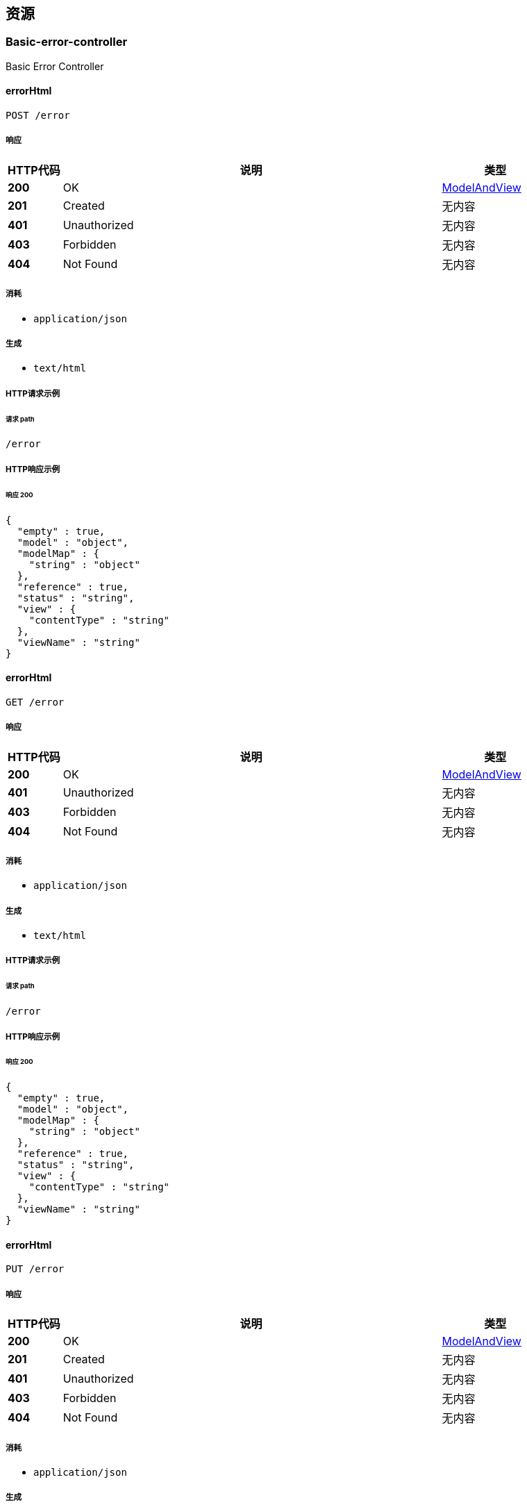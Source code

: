 
[[_paths]]
== 资源

[[_basic-error-controller_resource]]
=== Basic-error-controller
Basic Error Controller


[[_errorhtmlusingpost]]
==== errorHtml
....
POST /error
....


===== 响应

[options="header", cols=".^2,.^14,.^4"]
|===
|HTTP代码|说明|类型
|**200**|OK|<<_modelandview,ModelAndView>>
|**201**|Created|无内容
|**401**|Unauthorized|无内容
|**403**|Forbidden|无内容
|**404**|Not Found|无内容
|===


===== 消耗

* `application/json`


===== 生成

* `text/html`


===== HTTP请求示例

====== 请求 path
----
/error
----


===== HTTP响应示例

====== 响应 200
[source,json]
----
{
  "empty" : true,
  "model" : "object",
  "modelMap" : {
    "string" : "object"
  },
  "reference" : true,
  "status" : "string",
  "view" : {
    "contentType" : "string"
  },
  "viewName" : "string"
}
----


[[_errorhtmlusingget]]
==== errorHtml
....
GET /error
....


===== 响应

[options="header", cols=".^2,.^14,.^4"]
|===
|HTTP代码|说明|类型
|**200**|OK|<<_modelandview,ModelAndView>>
|**401**|Unauthorized|无内容
|**403**|Forbidden|无内容
|**404**|Not Found|无内容
|===


===== 消耗

* `application/json`


===== 生成

* `text/html`


===== HTTP请求示例

====== 请求 path
----
/error
----


===== HTTP响应示例

====== 响应 200
[source,json]
----
{
  "empty" : true,
  "model" : "object",
  "modelMap" : {
    "string" : "object"
  },
  "reference" : true,
  "status" : "string",
  "view" : {
    "contentType" : "string"
  },
  "viewName" : "string"
}
----


[[_errorhtmlusingput]]
==== errorHtml
....
PUT /error
....


===== 响应

[options="header", cols=".^2,.^14,.^4"]
|===
|HTTP代码|说明|类型
|**200**|OK|<<_modelandview,ModelAndView>>
|**201**|Created|无内容
|**401**|Unauthorized|无内容
|**403**|Forbidden|无内容
|**404**|Not Found|无内容
|===


===== 消耗

* `application/json`


===== 生成

* `text/html`


===== HTTP请求示例

====== 请求 path
----
/error
----


===== HTTP响应示例

====== 响应 200
[source,json]
----
{
  "empty" : true,
  "model" : "object",
  "modelMap" : {
    "string" : "object"
  },
  "reference" : true,
  "status" : "string",
  "view" : {
    "contentType" : "string"
  },
  "viewName" : "string"
}
----


[[_errorhtmlusingdelete]]
==== errorHtml
....
DELETE /error
....


===== 响应

[options="header", cols=".^2,.^14,.^4"]
|===
|HTTP代码|说明|类型
|**200**|OK|<<_modelandview,ModelAndView>>
|**204**|No Content|无内容
|**401**|Unauthorized|无内容
|**403**|Forbidden|无内容
|===


===== 消耗

* `application/json`


===== 生成

* `text/html`


===== HTTP请求示例

====== 请求 path
----
/error
----


===== HTTP响应示例

====== 响应 200
[source,json]
----
{
  "empty" : true,
  "model" : "object",
  "modelMap" : {
    "string" : "object"
  },
  "reference" : true,
  "status" : "string",
  "view" : {
    "contentType" : "string"
  },
  "viewName" : "string"
}
----


[[_errorhtmlusingpatch]]
==== errorHtml
....
PATCH /error
....


===== 响应

[options="header", cols=".^2,.^14,.^4"]
|===
|HTTP代码|说明|类型
|**200**|OK|<<_modelandview,ModelAndView>>
|**204**|No Content|无内容
|**401**|Unauthorized|无内容
|**403**|Forbidden|无内容
|===


===== 消耗

* `application/json`


===== 生成

* `text/html`


===== HTTP请求示例

====== 请求 path
----
/error
----


===== HTTP响应示例

====== 响应 200
[source,json]
----
{
  "empty" : true,
  "model" : "object",
  "modelMap" : {
    "string" : "object"
  },
  "reference" : true,
  "status" : "string",
  "view" : {
    "contentType" : "string"
  },
  "viewName" : "string"
}
----


[[_errorhtmlusinghead]]
==== errorHtml
....
HEAD /error
....


===== 响应

[options="header", cols=".^2,.^14,.^4"]
|===
|HTTP代码|说明|类型
|**200**|OK|<<_modelandview,ModelAndView>>
|**204**|No Content|无内容
|**401**|Unauthorized|无内容
|**403**|Forbidden|无内容
|===


===== 消耗

* `application/json`


===== 生成

* `text/html`


===== HTTP请求示例

====== 请求 path
----
/error
----


===== HTTP响应示例

====== 响应 200
[source,json]
----
{
  "empty" : true,
  "model" : "object",
  "modelMap" : {
    "string" : "object"
  },
  "reference" : true,
  "status" : "string",
  "view" : {
    "contentType" : "string"
  },
  "viewName" : "string"
}
----


[[_errorhtmlusingoptions]]
==== errorHtml
....
OPTIONS /error
....


===== 响应

[options="header", cols=".^2,.^14,.^4"]
|===
|HTTP代码|说明|类型
|**200**|OK|<<_modelandview,ModelAndView>>
|**204**|No Content|无内容
|**401**|Unauthorized|无内容
|**403**|Forbidden|无内容
|===


===== 消耗

* `application/json`


===== 生成

* `text/html`


===== HTTP请求示例

====== 请求 path
----
/error
----


===== HTTP响应示例

====== 响应 200
[source,json]
----
{
  "empty" : true,
  "model" : "object",
  "modelMap" : {
    "string" : "object"
  },
  "reference" : true,
  "status" : "string",
  "view" : {
    "contentType" : "string"
  },
  "viewName" : "string"
}
----


[[_distribution-box-controller_resource]]
=== Distribution-box-controller
配电箱


[[_getdevicedetailusingpost]]
==== 获取配电箱设备详情
....
POST /deviceDetail
....


===== 参数

[options="header", cols=".^2,.^3,.^9,.^4"]
|===
|类型|名称|说明|类型
|**Body**|**commonBo** +
__必填__|commonBo|<<_commonbo,CommonBo>>
|===


===== 响应

[options="header", cols=".^2,.^14,.^4"]
|===
|HTTP代码|说明|类型
|**200**|OK|<<_57fc5f880acaf86aded19a3995460811,成功的请求«DistributionBoxVo»>>
|**201**|Created|无内容
|**401**|Unauthorized|无内容
|**403**|Forbidden|无内容
|**404**|Not Found|无内容
|===


===== 消耗

* `application/json`


===== 生成

* `*/*`


===== HTTP请求示例

====== 请求 path
----
/deviceDetail
----


====== 请求 body
[source,json]
----
{
  "deviceId" : "设备id",
  "projectId" : "项目id"
}
----


===== HTTP响应示例

====== 响应 200
[source,json]
----
{
  "code" : "string",
  "data" : {
    "atsp" : 0.0,
    "avalue" : 0.0,
    "boxTsp" : "电流温度阀值",
    "deviceArea" : "设备区域",
    "deviceStatus" : "设备状态 0 正常 1 报警'",
    "id" : "主键",
    "insertTime" : "插入时间",
    "monitorId" : "监测器编号",
    "pdxId" : "配电箱编号",
    "pdxName" : "配电箱名称",
    "projectId" : "项目id",
    "residualAValue" : "剩余电流阀值",
    "updateTime" : "修改时间",
    "vendorCode" : "厂商"
  },
  "message" : "string",
  "success" : false
}
----


[[_getlivedatausingpost]]
==== 获取配电箱实时数据
....
POST /liveData
....


===== 参数

[options="header", cols=".^2,.^3,.^9,.^4"]
|===
|类型|名称|说明|类型
|**Body**|**commonBo** +
__必填__|commonBo|<<_commonbo,CommonBo>>
|===


===== 响应

[options="header", cols=".^2,.^14,.^4"]
|===
|HTTP代码|说明|类型
|**200**|OK|<<_5393caa7c0770900981b2789aa5a9401,成功的请求«DistribubtionBoxLiveDataVo»>>
|**201**|Created|无内容
|**401**|Unauthorized|无内容
|**403**|Forbidden|无内容
|**404**|Not Found|无内容
|===


===== 消耗

* `application/json`


===== 生成

* `*/*`


===== HTTP请求示例

====== 请求 path
----
/liveData
----


====== 请求 body
[source,json]
----
{
  "deviceId" : "设备id",
  "projectId" : "项目id"
}
----


===== HTTP响应示例

====== 响应 200
[source,json]
----
{
  "code" : "string",
  "data" : {
    "currentOfPhaseA" : "A相电流(A)",
    "currentOfPhaseB" : "B相电流(A)",
    "currentOfPhaseC" : "C相电流(A)",
    "currentOfRemain" : "剩余电流(mA)",
    "liveDate" : "数据时间",
    "temperatureOfBox" : "箱体温度(℃)",
    "temperatureOfPhaseA" : "A相温度(℃)",
    "temperatureOfPhaseB" : "B相温度(℃)",
    "temperatureOfPhaseC" : "C相温度(℃)"
  },
  "message" : "string",
  "success" : false
}
----


[[_getrundatausingpost]]
==== 获取配电箱运行数据
....
POST /runData
....


===== 参数

[options="header", cols=".^2,.^3,.^9,.^4"]
|===
|类型|名称|说明|类型
|**Body**|**runDataBo** +
__必填__|runDataBo|<<_rundatabo,RunDataBo>>
|===


===== 响应

[options="header", cols=".^2,.^14,.^4"]
|===
|HTTP代码|说明|类型
|**200**|OK|<<_85fb44bd97ce4a50be54d7b740008c2a,成功的请求«List«DistribubtionBoxLiveDataVo»»>>
|**201**|Created|无内容
|**401**|Unauthorized|无内容
|**403**|Forbidden|无内容
|**404**|Not Found|无内容
|===


===== 消耗

* `application/json`


===== 生成

* `*/*`


===== HTTP请求示例

====== 请求 path
----
/runData
----


====== 请求 body
[source,json]
----
{
  "deviceIds" : "设备id数组",
  "endTime" : "结束时间",
  "granularity" : "数据粒度 0 无 1 年 2 月 3 日 4 时 5 15分钟 6 分钟 7秒",
  "startTime" : "开始时间"
}
----


===== HTTP响应示例

====== 响应 200
[source,json]
----
{
  "code" : "string",
  "data" : [ {
    "currentOfPhaseA" : "A相电流(A)",
    "currentOfPhaseB" : "B相电流(A)",
    "currentOfPhaseC" : "C相电流(A)",
    "currentOfRemain" : "剩余电流(mA)",
    "liveDate" : "数据时间",
    "temperatureOfBox" : "箱体温度(℃)",
    "temperatureOfPhaseA" : "A相温度(℃)",
    "temperatureOfPhaseB" : "B相温度(℃)",
    "temperatureOfPhaseC" : "C相温度(℃)"
  } ],
  "message" : "string",
  "success" : false
}
----


[[_electricity-meter-controller_resource]]
=== Electricity-meter-controller
电表


[[_getelectricitymeterdetailusingpost]]
==== 获取电表详情
....
POST /electricityDeviceDeatail
....


===== 参数

[options="header", cols=".^2,.^3,.^9,.^4"]
|===
|类型|名称|说明|类型
|**Body**|**commonBo** +
__必填__|commonBo|<<_commonbo,CommonBo>>
|===


===== 响应

[options="header", cols=".^2,.^14,.^4"]
|===
|HTTP代码|说明|类型
|**200**|OK|<<_bf70c63a910233624740972866ccb212,成功的请求«ElectricityMeterVo»>>
|**201**|Created|无内容
|**401**|Unauthorized|无内容
|**403**|Forbidden|无内容
|**404**|Not Found|无内容
|===


===== 消耗

* `application/json`


===== 生成

* `*/*`


===== HTTP请求示例

====== 请求 path
----
/electricityDeviceDeatail
----


====== 请求 body
[source,json]
----
{
  "deviceId" : "设备id",
  "projectId" : "项目id"
}
----


===== HTTP响应示例

====== 响应 200
[source,json]
----
{
  "code" : "string",
  "data" : {
    "ct" : 0.0,
    "deviceSn" : "设备编号",
    "isMaster" : "是否主表 0 不是 1 是",
    "pt" : 0.0
  },
  "message" : "string",
  "success" : false
}
----


[[_getdevicesusingpost]]
==== 获取电表设备列表
....
POST /electricityDevices
....


===== 参数

[options="header", cols=".^2,.^3,.^9,.^4"]
|===
|类型|名称|说明|类型
|**Body**|**projectId** +
__必填__|projectId|string
|===


===== 响应

[options="header", cols=".^2,.^14,.^4"]
|===
|HTTP代码|说明|类型
|**200**|OK|<<_7d91ae93ebb3dce27c53525da6989556,成功的请求«List«ElectricityMeterVo»»>>
|**201**|Created|无内容
|**401**|Unauthorized|无内容
|**403**|Forbidden|无内容
|**404**|Not Found|无内容
|===


===== 消耗

* `application/json`


===== 生成

* `*/*`


===== HTTP请求示例

====== 请求 path
----
/electricityDevices
----


====== 请求 body
[source,json]
----
{ }
----


===== HTTP响应示例

====== 响应 200
[source,json]
----
{
  "code" : "string",
  "data" : [ {
    "ct" : 0.0,
    "deviceSn" : "设备编号",
    "isMaster" : "是否主表 0 不是 1 是",
    "pt" : 0.0
  } ],
  "message" : "string",
  "success" : false
}
----


[[_getrundatabydeviceusingpost]]
==== 获取电表按设备统计数据
....
POST /electricityRunDataByDevice
....


===== 参数

[options="header", cols=".^2,.^3,.^9,.^4"]
|===
|类型|名称|说明|类型
|**Body**|**runDataBo** +
__必填__|runDataBo|<<_rundatabo,RunDataBo>>
|===


===== 响应

[options="header", cols=".^2,.^14,.^4"]
|===
|HTTP代码|说明|类型
|**200**|OK|<<_b97fd187312ee6ef696588041f9eaa05,成功的请求«StatisticsContainMoreVoByDevice»>>
|**201**|Created|无内容
|**401**|Unauthorized|无内容
|**403**|Forbidden|无内容
|**404**|Not Found|无内容
|===


===== 消耗

* `application/json`


===== 生成

* `*/*`


===== HTTP请求示例

====== 请求 path
----
/electricityRunDataByDevice
----


====== 请求 body
[source,json]
----
{
  "deviceIds" : "设备id数组",
  "endTime" : "结束时间",
  "granularity" : "数据粒度 0 无 1 年 2 月 3 日 4 时 5 15分钟 6 分钟 7秒",
  "startTime" : "开始时间"
}
----


===== HTTP响应示例

====== 响应 200
[source,json]
----
{
  "code" : "string",
  "data" : {
    "statisticsDataByTime" : {
      "dataTime" : "时间",
      "endQuantity" : "读数止码",
      "pt" : 0.0,
      "quantity" : "读数",
      "startQuantity" : "读数起码"
    },
    "total" : "总数值"
  },
  "message" : "string",
  "success" : false
}
----


[[_getrundatabytimeusingpost]]
==== 获取电表按时间统计数据
....
POST /electricityRunDataByTime
....


===== 参数

[options="header", cols=".^2,.^3,.^9,.^4"]
|===
|类型|名称|说明|类型
|**Body**|**runDataBo** +
__必填__|runDataBo|<<_rundatabo,RunDataBo>>
|===


===== 响应

[options="header", cols=".^2,.^14,.^4"]
|===
|HTTP代码|说明|类型
|**200**|OK|<<_1e34d2cd3afe5389a39b36350ac0e4fc,成功的请求«StatisticsContainMoreTotalVoByTime»>>
|**201**|Created|无内容
|**401**|Unauthorized|无内容
|**403**|Forbidden|无内容
|**404**|Not Found|无内容
|===


===== 消耗

* `application/json`


===== 生成

* `*/*`


===== HTTP请求示例

====== 请求 path
----
/electricityRunDataByTime
----


====== 请求 body
[source,json]
----
{
  "deviceIds" : "设备id数组",
  "endTime" : "结束时间",
  "granularity" : "数据粒度 0 无 1 年 2 月 3 日 4 时 5 15分钟 6 分钟 7秒",
  "startTime" : "开始时间"
}
----


===== HTTP响应示例

====== 响应 200
[source,json]
----
{
  "code" : "string",
  "data" : {
    "statisticsDataByDevice" : {
      "dataTime" : "时间",
      "deviceId" : "设备id",
      "deviceName" : "设备名称",
      "quantity" : "读数",
      "xname" : "string"
    },
    "total" : "总数值"
  },
  "message" : "string",
  "success" : false
}
----


[[_project-controller_resource]]
=== Project-controller
项目


[[_gettotalusingpost]]
==== 获取水电表总数
....
POST /metersTotal
....


===== 参数

[options="header", cols=".^2,.^3,.^9,.^4"]
|===
|类型|名称|说明|类型
|**Body**|**projectId** +
__必填__|projectId|string
|===


===== 响应

[options="header", cols=".^2,.^14,.^4"]
|===
|HTTP代码|说明|类型
|**200**|OK|<<_2419bf6afce1de2bc6c728efce2b82e2,成功的请求«TotalVo»>>
|**201**|Created|无内容
|**401**|Unauthorized|无内容
|**403**|Forbidden|无内容
|**404**|Not Found|无内容
|===


===== 消耗

* `application/json`


===== 生成

* `*/*`


===== HTTP请求示例

====== 请求 path
----
/metersTotal
----


====== 请求 body
[source,json]
----
{ }
----


===== HTTP响应示例

====== 响应 200
[source,json]
----
{
  "code" : "string",
  "data" : { },
  "message" : "string",
  "success" : false
}
----


[[_water-meter-controller_resource]]
=== Water-meter-controller
水表


[[_getwatermeterdetailusingpost]]
==== 获取水表详情
....
POST /waterDeviceDeatail
....


===== 参数

[options="header", cols=".^2,.^3,.^9,.^4"]
|===
|类型|名称|说明|类型
|**Body**|**commonBo** +
__必填__|commonBo|<<_commonbo,CommonBo>>
|===


===== 响应

[options="header", cols=".^2,.^14,.^4"]
|===
|HTTP代码|说明|类型
|**200**|OK|<<_afd85b02958eb52666a2166cdb7eed5b,成功的请求«WaterMeterVo»>>
|**201**|Created|无内容
|**401**|Unauthorized|无内容
|**403**|Forbidden|无内容
|**404**|Not Found|无内容
|===


===== 消耗

* `application/json`


===== 生成

* `*/*`


===== HTTP请求示例

====== 请求 path
----
/waterDeviceDeatail
----


====== 请求 body
[source,json]
----
{
  "deviceId" : "设备id",
  "projectId" : "项目id"
}
----


===== HTTP响应示例

====== 响应 200
[source,json]
----
{
  "code" : "string",
  "data" : {
    "deviceSn" : "设备编号",
    "isMaster" : "是否主表 0 不是 1 是"
  },
  "message" : "string",
  "success" : false
}
----


[[_getdevicesusingpost_1]]
==== 获取水表设备列表
....
POST /waterDevices
....


===== 参数

[options="header", cols=".^2,.^3,.^9,.^4"]
|===
|类型|名称|说明|类型
|**Body**|**projectId** +
__必填__|projectId|string
|===


===== 响应

[options="header", cols=".^2,.^14,.^4"]
|===
|HTTP代码|说明|类型
|**200**|OK|<<_9ead19bd910f3f5fd960537bc1dfb7f9,成功的请求«List«WaterMeterVo»»>>
|**201**|Created|无内容
|**401**|Unauthorized|无内容
|**403**|Forbidden|无内容
|**404**|Not Found|无内容
|===


===== 消耗

* `application/json`


===== 生成

* `*/*`


===== HTTP请求示例

====== 请求 path
----
/waterDevices
----


====== 请求 body
[source,json]
----
{ }
----


===== HTTP响应示例

====== 响应 200
[source,json]
----
{
  "code" : "string",
  "data" : [ {
    "deviceSn" : "设备编号",
    "isMaster" : "是否主表 0 不是 1 是"
  } ],
  "message" : "string",
  "success" : false
}
----


[[_getrundatabydeviceusingpost_1]]
==== 获取水表按设备统计数据
....
POST /waterRunDataByDevice
....


===== 参数

[options="header", cols=".^2,.^3,.^9,.^4"]
|===
|类型|名称|说明|类型
|**Body**|**runDataBo** +
__必填__|runDataBo|<<_rundatabo,RunDataBo>>
|===


===== 响应

[options="header", cols=".^2,.^14,.^4"]
|===
|HTTP代码|说明|类型
|**200**|OK|<<_b97fd187312ee6ef696588041f9eaa05,成功的请求«StatisticsContainMoreVoByDevice»>>
|**201**|Created|无内容
|**401**|Unauthorized|无内容
|**403**|Forbidden|无内容
|**404**|Not Found|无内容
|===


===== 消耗

* `application/json`


===== 生成

* `*/*`


===== HTTP请求示例

====== 请求 path
----
/waterRunDataByDevice
----


====== 请求 body
[source,json]
----
{
  "deviceIds" : "设备id数组",
  "endTime" : "结束时间",
  "granularity" : "数据粒度 0 无 1 年 2 月 3 日 4 时 5 15分钟 6 分钟 7秒",
  "startTime" : "开始时间"
}
----


===== HTTP响应示例

====== 响应 200
[source,json]
----
{
  "code" : "string",
  "data" : {
    "statisticsDataByTime" : {
      "dataTime" : "时间",
      "endQuantity" : "读数止码",
      "pt" : 0.0,
      "quantity" : "读数",
      "startQuantity" : "读数起码"
    },
    "total" : "总数值"
  },
  "message" : "string",
  "success" : false
}
----


[[_getrundatabytimeusingpost_1]]
==== 获取水表按时间统计数据
....
POST /waterRunDataByTime
....


===== 参数

[options="header", cols=".^2,.^3,.^9,.^4"]
|===
|类型|名称|说明|类型
|**Body**|**runDataBo** +
__必填__|runDataBo|<<_rundatabo,RunDataBo>>
|===


===== 响应

[options="header", cols=".^2,.^14,.^4"]
|===
|HTTP代码|说明|类型
|**200**|OK|<<_1e34d2cd3afe5389a39b36350ac0e4fc,成功的请求«StatisticsContainMoreTotalVoByTime»>>
|**201**|Created|无内容
|**401**|Unauthorized|无内容
|**403**|Forbidden|无内容
|**404**|Not Found|无内容
|===


===== 消耗

* `application/json`


===== 生成

* `*/*`


===== HTTP请求示例

====== 请求 path
----
/waterRunDataByTime
----


====== 请求 body
[source,json]
----
{
  "deviceIds" : "设备id数组",
  "endTime" : "结束时间",
  "granularity" : "数据粒度 0 无 1 年 2 月 3 日 4 时 5 15分钟 6 分钟 7秒",
  "startTime" : "开始时间"
}
----


===== HTTP响应示例

====== 响应 200
[source,json]
----
{
  "code" : "string",
  "data" : {
    "statisticsDataByDevice" : {
      "dataTime" : "时间",
      "deviceId" : "设备id",
      "deviceName" : "设备名称",
      "quantity" : "读数",
      "xname" : "string"
    },
    "total" : "总数值"
  },
  "message" : "string",
  "success" : false
}
----



